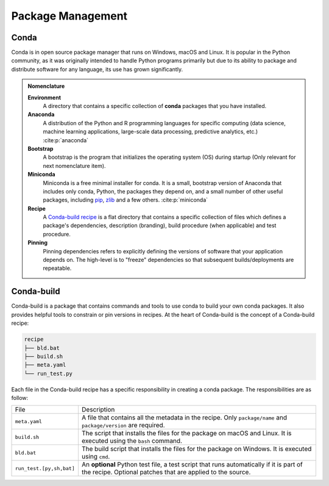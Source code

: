 
Package Management
==================

.. panels::
    :column: col-lg-12 p-0
    :header: text-secondary font-weight-bold

    :fa:`graduation-cap` Learning Objective

    ^^^

    This section describes the processes and tools that go into the following
    executable command using Conda:

    .. code-block:: bash

        conda install tudatpy  # -c tudat-team

Conda
-----

Conda is in open source package manager that runs on Windows, macOS and Linux.
It is popular in the Python community, as it was originally intended to handle
Python programs primarily but due to its ability to package and distribute
software for any language, its use has grown significantly.

.. panels::
    :column: col-lg-12 p-0
    :header: text-secondary font-weight-bold

    :fa:`list` **Nomenclature**

    ^^^
    The following list of nomenclature serves as an index which developers can
    refer to when needed, and will be the foundation of knowledge for this topic.
    Feel free to browse the citations and hyperlinks, although it is not required
    to follow the remainder of the topic.

    - **Environment**: A directory that contains a specific collection of
      **conda** packages that you have installed.

    - **Anaconda**: A distribution of the Python and R programming languages
      for specific computing (data science, machine learning applications,
      large-scale data processing, predictive analytics, etc.)
      :cite:p:`anaconda`

    - **Bootstrap**: A bootstrap is the program that initializes the operating
      system (OS) during startup (Only relevant for next nomenclature item).

    - **Miniconda**: Miniconda is a free minimal installer for conda. It is a
      small, bootstrap version of Anaconda that includes only conda, Python,
      the packages they depend on, and a small number of other useful packages,
      including `pip`_, `zlib`_ and a few others. :cite:p:`miniconda`

    - **Recipe**: A `Conda-build recipe`_ is a flat directory that contains
      a specific collection of files which defines a package's dependencies,
      description (branding), build procedure (when applicable) and test
      procedure.

    - **Pinning**: Pinning dependencies refers to explicitly defining the
      versions of software that your application depends on. The high-level
      is to "freeze" dependencies so that subsequent builds/deployments are
      repeatable.

    .. todo:: Discuss both alternative layout styles for Nomenclature

.. admonition:: Nomenclature

      **Environment**
       A directory that contains a specific collection of
       **conda** packages that you have installed.

      **Anaconda**
       A distribution of the Python and R programming languages
       for specific computing (data science, machine learning applications,
       large-scale data processing, predictive analytics, etc.)
       :cite:p:`anaconda`

      **Bootstrap**
       A bootstrap is the program that initializes the operating
       system (OS) during startup (Only relevant for next nomenclature item).

      **Miniconda**
       Miniconda is a free minimal installer for conda. It is a
       small, bootstrap version of Anaconda that includes only conda, Python,
       the packages they depend on, and a small number of other useful packages,
       including `pip`_, `zlib`_ and a few others. :cite:p:`miniconda`

      **Recipe**
       A `Conda-build recipe`_ is a flat directory that contains
       a specific collection of files which defines a package's dependencies,
       description (branding), build procedure (when applicable) and test
       procedure.

      **Pinning**
       Pinning dependencies refers to explicitly defining the
       versions of software that your application depends on. The high-level
       is to "freeze" dependencies so that subsequent builds/deployments are
       repeatable.

.. _`pip`: https://pypi.org/project/pip/
.. _`zlib`: https://zlib.net/
.. _`Conda-build recipe`: https://docs.conda.io/projects/conda-build/en/latest/concepts/recipe.html#conda-build-recipes

Conda-build
-----------

Conda-build is a package that contains commands and tools to use conda to
build your own conda packages. It also provides helpful tools to constrain or
pin versions in recipes. At the heart of Conda-build is the concept of a
Conda-build recipe:

.. code-block::

    recipe
    ├── bld.bat
    ├── build.sh
    ├── meta.yaml
    └── run_test.py

Each file in the Conda-build recipe has a specific responsibility in creating
a conda package. The responsibilities are as follow:

+--------------------------+-------------------------------------------------------------------------------------------------------------------------------------------------------+
| File                     | Description                                                                                                                                           |
+--------------------------+-------------------------------------------------------------------------------------------------------------------------------------------------------+
| ``meta.yaml``            | A file that contains all the metadata in the recipe. Only ``package/name`` and ``package/version`` are required.                                      |
+--------------------------+-------------------------------------------------------------------------------------------------------------------------------------------------------+
| ``build.sh``             | The script that installs the files for the package on macOS and Linux. It is executed using the ``bash`` command.                                     |
+--------------------------+-------------------------------------------------------------------------------------------------------------------------------------------------------+
| ``bld.bat``              | The build script that installs the files for the package on Windows. It is executed using ``cmd``.                                                    |
+--------------------------+-------------------------------------------------------------------------------------------------------------------------------------------------------+
| ``run_test.[py,sh,bat]`` | An **optional** Python test file, a test script that runs automatically if it is part of the recipe. Optional patches that are applied to the source. |
+--------------------------+-------------------------------------------------------------------------------------------------------------------------------------------------------+

